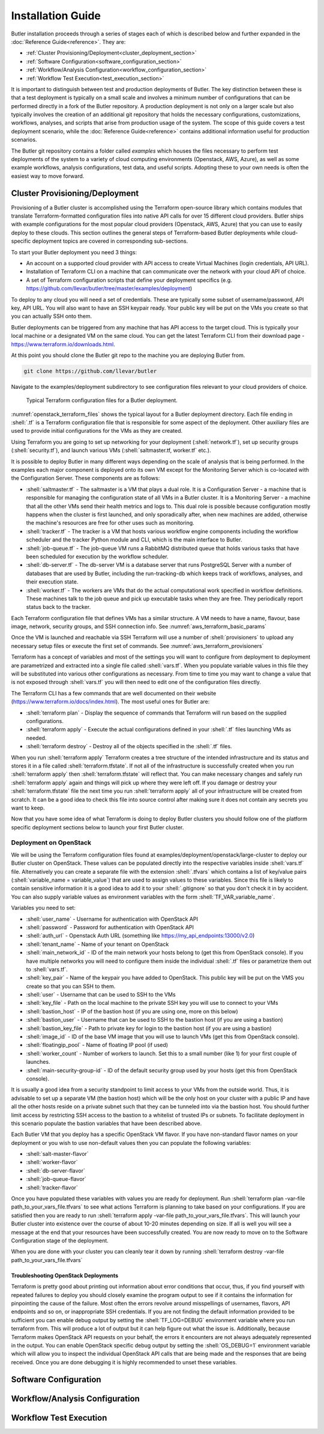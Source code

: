 .. highlight:: rst

.. role:: python(code)
    :language: python
    
.. role:: shell(code)
    :language: shell
    
.. role:: sql(code)
    :language: sql

==================
Installation Guide
==================

Butler installation proceeds through a series of stages each of which is described below and further expanded 
in the :doc:`Reference Guide<reference>`. They are:

* :ref:`Cluster Provisioning/Deployment<cluster_deployment_section>`
* :ref:`Software Configuration<software_configuration_section>`
* :ref:`Workflow/Analysis Configuration<workflow_configuration_section>`
* :ref:`Workflow Test Execution<test_execution_section>`

It is important to distinguish between test and production deployments of Butler. The key distinction between 
these is that a test deployment is typically on a small scale and involves a minimum number of configurations
that can be performed directly in a fork of the Butler repository. A production deployment is not only on a
larger scale but also typically involves the creation of an additional git repository that holds the necessary
configurations, customizations, workflows, analyses, and scripts that arise from production usage of the system.
The scope of this guide covers a test deployment scenario, while the :doc:`Reference Guide<reference>` contains 
additional information useful for production scenarios.

The Butler git repository contains a folder called *examples* which houses the files necessary to perform test
deployments of the system to a variety of cloud computing environments (Openstack, AWS, Azure), as well as some
example workflows, analysis configurations, test data, and useful scripts. Adopting these to your own needs is
often the easiest way to move forward.

.. _cluster_deployment_section:

Cluster Provisioning/Deployment
-------------------------------

Provisioning of a Butler cluster is accomplished using the Terraform open-source library which contains modules
that translate Terraform-formatted configuration files into native API calls for over 15 different cloud providers.
Butler ships with example configurations for the most popular cloud providers (Openstack, AWS, Azure) that you can
use to easily deploy to these clouds. This section outlines the general steps of Terraform-based Butler deployments 
while cloud-specific deployment topics are covered in corresponding sub-sections.

To start your Butler deployment you need 3 things:

* An account on a supported cloud provider with API access to create Virtual Machines (login credentials, API URL).
* Installation of Terraform CLI on a machine that can communicate over the network with your cloud API of choice.
* A set of Terraform configuration scripts that define your deployment specifics (e.g. https://github.com/llevar/butler/tree/master/examples/deployment)

To deploy to any cloud you will need a set of credentials. These are typically some subset of username/password, 
API key, API URL. You will also want to have an SSH keypair ready. Your public key will be put on the VMs you
create so that you can actually SSH onto them.

Butler deployments can be triggered from any machine that has API access to the target cloud. This is typically
your local machine or a designated VM on the same cloud. You can get the latest Terraform CLI from their download
page - https://www.terraform.io/downloads.html.

At this point you should clone the Butler git repo to the machine you are deploying Butler from.

.. code-block:: shell

	git clone https://github.com/llevar/butler
	
Navigate to the examples/deployment subdirectory to see configuration files relevant to your cloud providers of
choice.

.. _openstack_terraform_files:
.. figure:: images/openstack_deployment_file_structure.png  

   Typical Terraform configuration files for a Butler deployment.
   
:numref:`openstack_terraform_files` shows the typical layout for a Butler deployment directory. Each file ending in
:shell:`.tf` is a Terraform configuration file that is responsible for some aspect of the deployment. Other auxiliary
files are used to provide initial configurations for the VMs as they are created.

Using Terraform you are going to set up networking for your deployment (:shell:`network.tf`), set up security groups
(:shell:`security.tf`), and launch various VMs (:shell:`saltmaster.tf, worker.tf` etc.).

It is possible to deploy Butler in many different ways depending on the scale of analysis that is being performed. In
the examples each major component is deployed onto its own VM except for the Monitoring Server which is co-located with
the Configuration Server. These components are as follows:

* :shell:`saltmaster.tf` - The saltmaster is a VM that plays a dual role. It is a Configuration Server - a machine that
  is responsible for managing the configuration state of all VMs in a Butler cluster. It is a Monitoring Server - a
  machine that all the other VMs send their health metrics and logs to. This dual role is possible because configuration
  mostly happens when the cluster is first launched, and only sporadically after, when new machines are added, otherwise
  the machine's resources are free for other uses such as monitoring.  
* :shell:`tracker.tf` - The tracker is a VM that hosts various workflow engine components including the workflow scheduler
  and the tracker Python module and CLI, which is the main interface to Butler.
* :shell:`job-queue.tf` - The job-queue VM runs a RabbitMQ distributed queue that holds various tasks that have been
  scheduled for execution by the workflow scheduler.
* :shell:`db-server.tf` - The db-server VM is a database server that runs PostgreSQL Server with a number of databases that
  are used by Butler, including the run-tracking-db which keeps track of workflows, analyses, and their execution state.
* :shell:`worker.tf` - The workers are VMs that do the actual computational work specified in workflow definitions. These 
  machines talk to the job queue and pick up executable tasks when they are free. They periodically report status back to
  the tracker. 
   
Each Terraform configuration file that defines VMs has a similar structure. A VM needs to have a name, flavour, base image,
network, security groups, and SSH connection info. See :numref:`aws_terraform_basic_params`

.. _aws_terraform_basic_params:
.. code-block:: shell
	:caption: Basic VM parameters (AWS)
	
	ami = "${lookup(var.aws_amis, var.region)}"
	instance_type = "t2.micro"
	associate_public_ip_address = true  
	tags {
		Name = "salt-master"
	}
  
	vpc_security_group_ids = ["${aws_security_group.butler_internal.id}"]
	subnet_id = "${aws_subnet.butler.id}"

	key_name = "${aws_key_pair.butler_auth.id}"
  
	connection {
	  type     = "ssh"
	  user     = "${var.username}"
	  private_key = "${file(var.private_key_path)}"
	  bastion_private_key = "${file(var.private_key_path)}"
	  bastion_host = "${aws_instance.butler_jump.public_ip}"
	  bastion_user = "${var.username}"
	  host = "${aws_instance.salt_master.private_ip}"
	}
	
Once the VM is launched and reachable via SSH Terraform will use a number of :shell:`provisioners` to upload any necessary setup
files or execute the first set of commands. See :numref:`aws_terraform_provisioners`

.. _aws_terraform_provisioners:
.. code-block:: shell
	:caption: VM provisioners
	
	provisioner "file" {
	  source = "../../../../provision/base-image/install-packages.sh"
	  destination = "/tmp/install-packages.sh"
	}
	provisioner "remote-exec" {
	  inline = [
	    "chmod +x /tmp/install-packages.sh",
	    "/tmp/install-packages.sh"
	  ]
	} 

Terraform has a concept of variables and most of the settings you will want to configure from deployment to deployment are
parametrized and extracted into a single file called :shell:`vars.tf`. When you populate variable values in this file they
will be substituted into various other configurations as necessary. From time to time you may want to change a value that
is not exposed through :shell:`vars.tf` you will then need to edit one of the configuration files directly.

The Terraform CLI has a few commands that are well documented on their website (https://www.terraform.io/docs/index.html). 
The most useful ones for Butler are:

* :shell:`terraform plan` - Display the sequence of commands that Terraform will run based on the supplied configurations.
* :shell:`terraform apply` - Execute the actual configurations defined in your :shell:`.tf` files launching VMs as needed.
* :shell:`terraform destroy` - Destroy all of the objects specified in the :shell:`.tf` files.

When you run :shell:`terraform apply` Terraform creates a tree structure of the intended infrastructure and its status and
stores it in a file called :shell:`terraform.tfstate`. If not all of the infrastructure is successfully created when you run
:shell:`terraform apply` then :shell:`terraform.tfstate` will reflect that. You can make necessary changes and safely run 
:shell:`terraform apply` again and things will pick up where they were left off. If you damage or destroy your :shell:`terraform.tfstate`
file the next time you run :shell:`terraform apply` all of your infrastructure will be created from scratch. It can be a good
idea to check this file into source control after making sure it does not contain any secrets you want to keep. 

Now that you have some idea of what Terraform is doing to deploy Butler clusters you should follow one of the platform specific 
deployment sections below to launch your first Butler cluster.

Deployment on OpenStack
```````````````````````

We will be using the Terraform configuration files found at examples/deployment/openstack/large-cluster to deploy our Butler
cluster on OpenStack. These values can be populated directly into the respective variables inside :shell:`vars.tf` file.
Alternatively you can create a separate file with the extension :shell:`.tfvars` which contains a list of key/value pairs
(:shell:`variable_name = variable_value`) that are used to assign values to these variables. Since this file is likely to contain 
sensitive information it is a good idea to add it to your :shell:`.gitignore` so that you don't check it in by accident. 
You can also supply variable values as environment variables with the form :shell:`TF_VAR_variable_name`.

Variables you need to set:

* :shell:`user_name` - Username for authentication with OpenStack API
* :shell:`password` - Password for authentication with OpenStack API
* :shell:`auth_url` - Openstack Auth URL (something like https://my_api_endpoints:13000/v2.0)
* :shell:`tenant_name` - Name of your tenant on OpenStack
* :shell:`main_network_id` - ID of the main network your hosts belong to (get this from OpenStack console).
  If you have multiple networks you will need to configure them inside the individual :shell:`.tf` files or 
  parametrize them out to :shell:`vars.tf`.
* :shell:`key_pair` - Name of the keypair you have added to OpenStack. This public key will be put on the VMS you create
  so that you can SSH to them.
* :shell:`user` - Username that can be used to SSH to the VMs
* :shell:`key_file` - Path on the local machine to the private SSH key you will use to connect to your VMs
* :shell:`bastion_host` - IP of the bastion host (if you are using one, more on this below)
* :shell:`bastion_user` - Username that can be used to SSH to the bastion host (if you are using a bastion)
* :shell:`bastion_key_file` - Path to private key for login to the bastion host (if you are using a bastion)
* :shell:`image_id` - ID of the base VM image that you will use to launch VMs (get this from OpenStack console).
* :shell:`floatingip_pool` - Name of floating IP pool (if used)
* :shell:`worker_count` - Number of workers to launch. Set this to a small number (like 1) for your first couple
  of launches.
* :shell:`main-security-group-id` - ID of the default security group used by your hosts (get this from OpenStack console).

It is usually a good idea from a security standpoint to limit access to your VMs from the outside world. Thus, it is advisable
to set up a separate VM (the bastion host) which will be the only host on your cluster with a public IP and have all the other
hosts reside on a private subnet such that they can be tunneled into via the bastion host. You should further limit access by 
restricting SSH access to the bastion to a whitelist of trusted IPs or subnets. To facilitate deployment in this scenario
populate the bastion variables that have been described above.

Each Butler VM that you deploy has a specific OpenStack VM flavor. If you have non-standard flavor names on your deployment or you wish to
use non-default values then you can populate the following variables:

* :shell:`salt-master-flavor`
* :shell:`worker-flavor`
* :shell:`db-server-flavor`
* :shell:`job-queue-flavor`
* :shell:`tracker-flavor`

Once you have populated these variables with values you are ready for deployment. Run :shell:`terraform plan -var-file path_to_your_vars_file.tfvars`
to see what actions Terraform is planning to take based on your configurations. If you are satisfied then you are ready to run
:shell:`terraform apply -var-file path_to_your_vars_file.tfvars`. This will launch your Butler cluster into existence over the course
of about 10-20 minutes depending on size. If all is well you will see a message at the end that your resources have been successfully created.
You are now ready to move on to the Software Configuration stage of the deployment.

When you are done with your cluster you can cleanly tear it down by running :shell:`terraform destroy -var-file path_to_your_vars_file.tfvars`

Troubleshooting OpenStack Deployments
'''''''''''''''''''''''''''''''''''''

Terraform is pretty good about printing out information about error conditions that occur, thus, if you find yourself with repeated failures
to deploy you should closely examine the program output to see if it contains the information for pinpointing the cause of the failure. Most often
the errors revolve around misspellings of usernames, flavors, API endpoints and so on, or inappropriate SSH credentials. If you are not finding
the default information provided to be sufficient you can enable debug output by setting the :shell:`TF_LOG=DEBUG` environment variable where you
run terraform from. This will produce a lot of output but it can help figure out what the issue is. Additionally, because Terraform makes OpenStack
API requests on your behalf, the errors it encounters are not always adequately represented in the output. You can enable OpenStack specific debug
output by setting the :shell:`OS_DEBUG=1` environment variable which will allow you to inspect the individual OpenStack API calls that are being made
and the responses that are being received. Once you are done debugging it is highly recommended to unset these variables.

 	
.. _software_configuration_section:

Software Configuration
----------------------

.. _workflow_configuration_section:

Workflow/Analysis Configuration
-------------------------------

.. _test_execution_section:

Workflow Test Execution
-----------------------

